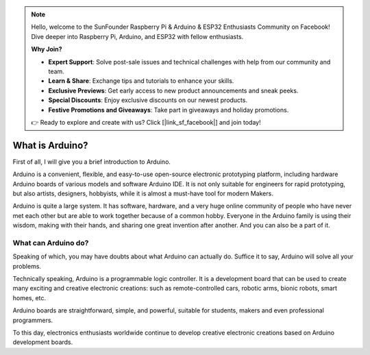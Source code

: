 .. note::

    Hello, welcome to the SunFounder Raspberry Pi & Arduino & ESP32 Enthusiasts Community on Facebook! Dive deeper into Raspberry Pi, Arduino, and ESP32 with fellow enthusiasts.

    **Why Join?**

    - **Expert Support**: Solve post-sale issues and technical challenges with help from our community and team.
    - **Learn & Share**: Exchange tips and tutorials to enhance your skills.
    - **Exclusive Previews**: Get early access to new product announcements and sneak peeks.
    - **Special Discounts**: Enjoy exclusive discounts on our newest products.
    - **Festive Promotions and Giveaways**: Take part in giveaways and holiday promotions.

    👉 Ready to explore and create with us? Click [|link_sf_facebook|] and join today!

.. _what_is:

What is Arduino?
===================

First of all, I will give you a brief introduction to Arduino.

Arduino is a convenient, flexible, and easy-to-use open-source electronic prototyping platform, including hardware Arduino boards of various models and software Arduino IDE. It is not only suitable for engineers for rapid prototyping, but also artists, designers, hobbyists, while it is almost a must-have tool for modern Makers.

Arduino is quite a large system. It has software, hardware, and a very huge online community of people who have never met each other but are able to work together because of a common hobby. Everyone in the Arduino family is using their wisdom, making with their hands, and sharing one great invention after another. And you can also be a part of it.

.. _what_cando:

What can Arduino do?
---------------------------

Speaking of which, you may have doubts about what Arduino can actually do. Suffice it to say, Arduino will solve all your problems.

Technically speaking, Arduino is a programmable logic controller. It is a development board that can be used to create many exciting and creative electronic creations: such as remote-controlled cars, robotic arms, bionic robots, smart homes, etc. 

Arduino boards are straightforward, simple, and powerful, suitable for students, makers and even professional programmers. 

To this day, electronics enthusiasts worldwide continue to develop creative electronic creations based on Arduino development boards.
